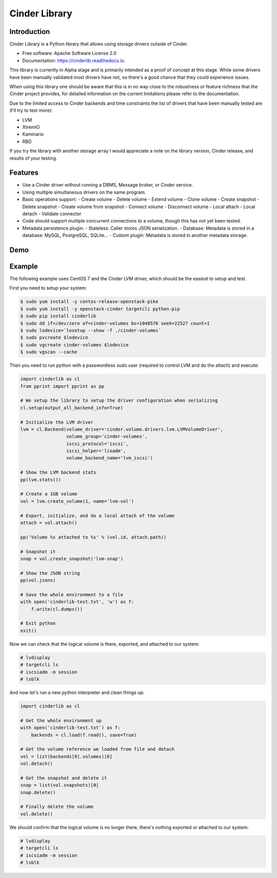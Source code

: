 Cinder Library
===============================

.. image:: https://img.shields.io/pypi/v/cinderlib.svg
   :target: https://pypi.python.org/pypi/cinderlib

.. image:: https://readthedocs.org/projects/cinderlib/badge/?version=latest
   :target: https://cinderlib.readthedocs.io/en/latest/?badge=latest
   :alt: Documentation Status

.. image:: https://img.shields.io/pypi/pyversions/cinderlib.svg
   :target: https://pypi.python.org/pypi/cinderlib

.. image:: https://img.shields.io/:license-apache-blue.svg
   :target: http://www.apache.org/licenses/LICENSE-2.0


Introduction
------------

Cinder Library is a Python library that allows using storage drivers outside of
Cinder.

* Free software: Apache Software License 2.0
* Documentation: https://cinderlib.readthedocs.io.

This library is currently in Alpha stage and is primarily intended as a proof
of concept at this stage.  While some drivers have been manually validated most
drivers have not, so there's a good chance that they could experience issues.

When using this library one should be aware that this is in no way close to the
robustness or feature richness that the Cinder project provides, for detailed
information on the current limitations please refer to the documentation.

Due to the limited access to Cinder backends and time constraints the list of
drivers that have been manually tested are (I'll try to test more):

- LVM
- XtremIO
- Kaminario
- RBD

If you try the library with another storage array I would appreciate a note on
the library version, Cinder release, and results of your testing.

Features
--------

* Use a Cinder driver without running a DBMS, Message broker, or Cinder
  service.
* Using multiple simultaneous drivers on the same program.
* Basic operations support:
  - Create volume
  - Delete volume
  - Extend volume
  - Clone volume
  - Create snapshot
  - Delete snapshot
  - Create volume from snapshot
  - Connect volume
  - Disconnect volume
  - Local attach
  - Local detach
  - Validate connector
* Code should support multiple concurrent connections to a volume, though this
  has not yet been tested.
* Metadata persistence plugin:
  - Stateless: Caller stores JSON serialization.
  - Database: Metadata is stored in a database: MySQL, PostgreSQL, SQLite...
  - Custom plugin: Metadata is stored in another metadata storage.

Demo
----

.. raw:: html

  <a href="https://asciinema.org/a/TcTR7Lu7jI0pEsd9ThEn01l7n?autoplay=1"
  target="_blank"><img
  src="https://asciinema.org/a/TcTR7Lu7jI0pEsd9ThEn01l7n.png"/></a>

Example
-------

The following example uses CentOS 7 and the Cinder LVM driver, which should be
the easiest to setup and test.

First you need to setup your system:

.. code-block:: shell

    $ sudo yum install -y centos-release-openstack-pike
    $ sudo yum install -y openstack-cinder targetcli python-pip
    $ sudo pip install cinderlib
    $ sudo dd if=/dev/zero of=cinder-volumes bs=1048576 seek=22527 count=1
    $ sudo lodevice=`losetup --show -f ./cinder-volumes`
    $ sudo pvcreate $lodevice
    $ sudo vgcreate cinder-volumes $lodevice
    $ sudo vgscan --cache

Then you need to run `python`  with a passwordless sudo user (required to
control LVM and do the attach) and execute:

.. code-block:: python

    import cinderlib as cl
    from pprint import pprint as pp

    # We setup the library to setup the driver configuration when serializing
    cl.setup(output_all_backend_info=True)

    # Initialize the LVM driver
    lvm = cl.Backend(volume_driver='cinder.volume.drivers.lvm.LVMVolumeDriver',
                     volume_group='cinder-volumes',
                     iscsi_protocol='iscsi',
                     iscsi_helper='lioadm',
                     volume_backend_name='lvm_iscsi')

    # Show the LVM backend stats
    pp(lvm.stats())

    # Create a 1GB volume
    vol = lvm.create_volume(1, name='lvm-vol')

    # Export, initialize, and do a local attach of the volume
    attach = vol.attach()

    pp('Volume %s attached to %s' % (vol.id, attach.path))

    # Snapshot it
    snap = vol.create_snapshot('lvm-snap')

    # Show the JSON string
    pp(vol.jsons)

    # Save the whole environment to a file
    with open('cinderlib-test.txt', 'w') as f:
        f.write(cl.dumps())

    # Exit python
    exit()

Now we can check that the logical volume is there, exported, and attached to
our system:

.. code-block:: shell

    # lvdisplay
    # targetcli ls
    # iscsiadm -m session
    # lsblk

And now let's run a new `python` interpreter and clean things up:

.. code-block:: python

    import cinderlib as cl

    # Get the whole environment up
    with open('cinderlib-test.txt') as f:
        backends = cl.load(f.read(), save=True)

    # Get the volume reference we loaded from file and detach
    vol = list(backends[0].volumes)[0]
    vol.detach()

    # Get the snapshot and delete it
    snap = list(vol.snapshots)[0]
    snap.delete()

    # Finally delete the volume
    vol.delete()

We should confirm that the logical volume is no longer there, there's nothing
exported or attached to our system:

.. code-block:: shell

    # lvdisplay
    # targetcli ls
    # iscsiadm -m session
    # lsblk

.. _GIGO: https://en.wikipedia.org/wiki/Garbage_in,_garbage_out
.. _official project documentation: https://readthedocs.org/projects/cinderlib/badge/?version=latest
.. _OpenStack's Cinder volume driver configuration documentation: https://docs.openstack.org/cinder/latest/configuration/block-storage/volume-drivers.html
